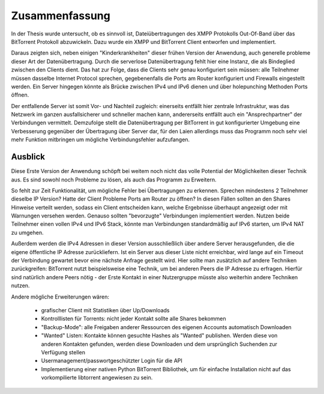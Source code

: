 .. _zusammenfassung:




Zusammenfassung
~~~~~~~~~~~~~~~

In der Thesis wurde untersucht, ob es sinnvoll ist, Dateiübertragungen des XMPP Protokolls Out-Of-Band über das BitTorrent Protokoll abzuwickeln.
Dazu wurde ein XMPP und BitTorrent Client entworfen und implementiert.

Daraus zeigten sich, neben einigen "Kinderkrankheiten" dieser frühen Version der Anwendung, auch generelle probleme dieser Art der Datenübertragung.
Durch die serverlose Datenübertragung fehlt hier eine Instanz, die als Bindeglied zwischen den Clients dient. Das hat zur Folge, dass die Clients sehr genau konfiguriert sein müssen: alle Teilnehmer müssen dasselbe Internet Protocol sprechen, gegebenenfalls die Ports am Router konfiguriert und Firewalls eingestellt werden.
Ein Server hingegen könnte als Brücke zwischen IPv4 und IPv6 dienen und über holepunching Methoden Ports öffnen.

Der entfallende Server ist somit Vor- und Nachteil zugleich: einerseits entfällt hier zentrale Infrastruktur, was das Netzwerk im ganzen ausfallsicherer und schneller machen kann, andererseits entfällt auch ein "Ansprechpartner" der Verbindungen vermittelt.
Demzufolge stellt die Datenübertragung per BitTorrent in gut konfigurierter Umgebung eine Verbesserung gegenüber der Übertragung über Server dar, für den Laien allerdings muss das Programm noch sehr viel mehr Funktion mitbringen um mögliche Verbindungsfehler aufzufangen.


.. _ausblick:
Ausblick
========


Diese Erste Version der Anwendung schöpft bei weitem noch nicht das volle Potential der Möglichkeiten dieser Technik aus.
Es sind sowohl noch Probleme zu lösen, als auch das Programm zu Erweitern.

So fehlt zur Zeit Funktionalität, um mögliche Fehler bei Übertragungen zu erkennen. Sprechen mindestens 2 Teilnehmer dieselbe IP Version? Hatte der Client Probleme Ports am Router zu öffnen? In diesen Fällen sollten an den Shares Hinweise verteilt werden, sodass ein Client entscheiden kann, welche Ergebnisse überhaupt angezeigt oder mit Warnungen versehen werden. Genauso sollten "bevorzugte" Verbindungen implementiert werden. Nutzen beide Teilnehmer einen vollen IPv4 und IPv6 Stack, könnte man Verbindungen standardmäßig auf IPv6 starten, um IPv4 NAT zu umgehen.

Außerdem werden die IPv4 Adressen in dieser Version ausschließlich über andere Server herausgefunden, die die eigene öffentliche IP Adresse zurückliefern. Ist ein Server aus dieser Liste nicht erreichbar, wird lange auf ein Timeout der Verbindung gewartet bevor eine nächste Anfrage gestellt wird. Hier sollte man zusätzlich auf andere Techniken zurückgreifen: BitTorrent nutzt beispielsweise eine Technik, um bei anderen Peers die IP Adresse zu erfragen. Hierfür sind natürlich andere Peers nötig - der Erste Kontakt in einer Nutzergruppe müsste also weiterhin andere Techniken nutzen.

Andere mögliche Erweiterungen wären:

 - grafischer Client mit Statistiken über Up/Downloads
 - Kontrolllisten für Torrents: nicht jeder Kontakt sollte alle Shares bekommen
 - "Backup-Mode": alle Freigaben anderer Ressourcen des eigenen Accounts automatisch Downloaden
 - "Wanted" Listen: Kontakte können gesuchte Hashes als "Wanted" publishen. Werden diese von anderen Kontakten gefunden, werden diese Downloaden und dem ursprünglich Suchenden zur Verfügung stellen
 - Usermanagement/passwortgeschützter Login für die API
 - Implementierung einer nativen Python BitTorrent Bibliothek, um für einfache Installation nicht auf das vorkompilierte libtorrent angewiesen zu sein.



